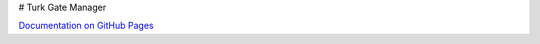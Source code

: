 # Turk Gate Manager

`Documentation on GitHub Pages <http://pedmiston.github.io/turkgatemanager/>`_
